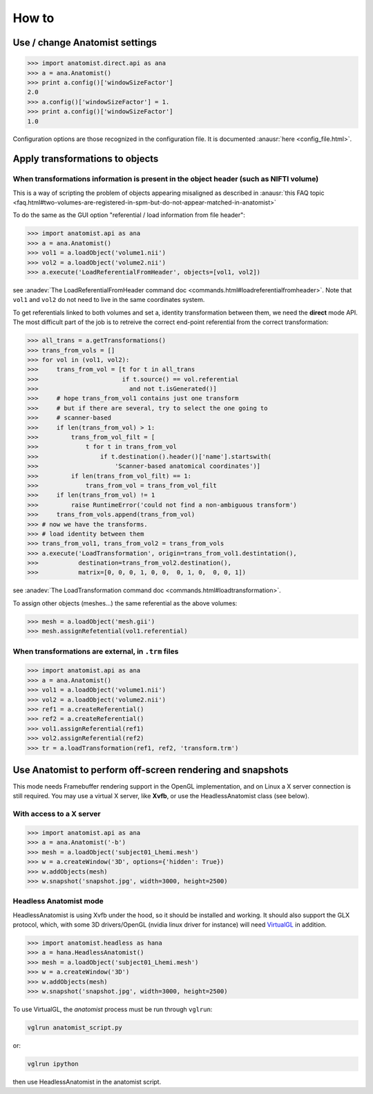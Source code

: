 How to
======

Use / change Anatomist settings
-------------------------------

>>> import anatomist.direct.api as ana
>>> a = ana.Anatomist()
>>> print a.config()['windowSizeFactor']
2.0
>>> a.config()['windowSizeFactor'] = 1.
>>> print a.config()['windowSizeFactor']
1.0

Configuration options are those recognized in the configuration file.
It is documented :anausr:`here <config_file.html>`.


.. _apply_transformations:

Apply transformations to objects
--------------------------------

When transformations information is present in the object header (such as NIFTI volume)
+++++++++++++++++++++++++++++++++++++++++++++++++++++++++++++++++++++++++++++++++++++++

This is a way of scripting the problem of objects appearing misaligned as described in :anausr:`this FAQ topic <faq.html#two-volumes-are-registered-in-spm-but-do-not-appear-matched-in-anatomist>`

To do the same as the GUI option "referential / load information from file header":

>>> import anatomist.api as ana
>>> a = ana.Anatomist()
>>> vol1 = a.loadObject('volume1.nii')
>>> vol2 = a.loadObject('volume2.nii')
>>> a.execute('LoadReferentialFromHeader', objects=[vol1, vol2])

see :anadev:`The LoadReferentialFromHeader command doc <commands.html#loadreferentialfromheader>`. Note that ``vol1`` and ``vol2`` do not need to live in the same coordinates system.

To get referentials linked to both volumes and set a, identity transformation between them, we need the **direct** mode API. The most difficult part of the job is to retreive the correct end-point referential from the correct transformation:

>>> all_trans = a.getTransformations()
>>> trans_from_vols = []
>>> for vol in (vol1, vol2):
>>>     trans_from_vol = [t for t in all_trans
>>>                       if t.source() == vol.referential
>>>                         and not t.isGenerated()]
>>>     # hope trans_from_vol1 contains just one transform
>>>     # but if there are several, try to select the one going to
>>>     # scanner-based
>>>     if len(trans_from_vol) > 1:
>>>         trans_from_vol_filt = [
>>>             t for t in trans_from_vol
>>>                 if t.destination().header()['name'].startswith(
>>>                     'Scanner-based anatomical coordinates')]
>>>         if len(trans_from_vol_filt) == 1:
>>>             trans_from_vol = trans_from_vol_filt
>>>     if len(trans_from_vol) != 1
>>>         raise RuntimeError('could not find a non-ambiguous transform')
>>>     trans_from_vols.append(trans_from_vol)
>>> # now we have the transforms.
>>> # load identity between them
>>> trans_from_vol1, trans_from_vol2 = trans_from_vols
>>> a.execute('LoadTransformation', origin=trans_from_vol1.destintation(),
>>>           destination=trans_from_vol2.destination(),
>>>           matrix=[0, 0, 0, 1, 0, 0,  0, 1, 0,  0, 0, 1])

see :anadev:`The LoadTransformation command doc <commands.html#loadtransformation>`.

To assign other objects (meshes...) the same referential as the above volumes:

>>> mesh = a.loadObject('mesh.gii')
>>> mesh.assignRefetential(vol1.referential)


When transformations are external, in ``.trm`` files
++++++++++++++++++++++++++++++++++++++++++++++++++++

>>> import anatomist.api as ana
>>> a = ana.Anatomist()
>>> vol1 = a.loadObject('volume1.nii')
>>> vol2 = a.loadObject('volume2.nii')
>>> ref1 = a.createReferential()
>>> ref2 = a.createReferential()
>>> vol1.assignReferential(ref1)
>>> vol2.assignReferential(ref2)
>>> tr = a.loadTransformation(ref1, ref2, 'transform.trm')


Use Anatomist to perform off-screen rendering and snapshots
-----------------------------------------------------------

This mode needs Framebuffer rendering support in the OpenGL implementation, and on Linux a X server connection is still required. You may use a virtual X server, like **Xvfb**, or use the HeadlessAnatomist class (see below).

With access to a X server
+++++++++++++++++++++++++

>>> import anatomist.api as ana
>>> a = ana.Anatomist('-b')
>>> mesh = a.loadObject('subject01_Lhemi.mesh')
>>> w = a.createWindow('3D', options={'hidden': True})
>>> w.addObjects(mesh)
>>> w.snapshot('snapshot.jpg', width=3000, height=2500)


Headless Anatomist mode
+++++++++++++++++++++++

HeadlessAnatomist is using Xvfb under the hood, so it should be installed and working. It should also support the GLX protocol, which, with some 3D drivers/OpenGL (nvidia linux driver for instance) will need `VirtualGL <http://www.virtualgl.org>`_ in addition.

>>> import anatomist.headless as hana
>>> a = hana.HeadlessAnatomist()
>>> mesh = a.loadObject('subject01_Lhemi.mesh')
>>> w = a.createWindow('3D')
>>> w.addObjects(mesh)
>>> w.snapshot('snapshot.jpg', width=3000, height=2500)

To use VirtualGL, the *anatomist* process must be run through ``vglrun``:

.. code-block:: bash

    vglrun anatomist_script.py

or:

.. code-block:: bash

    vglrun ipython

then use HeadlessAnatomist in the anatomist script.

